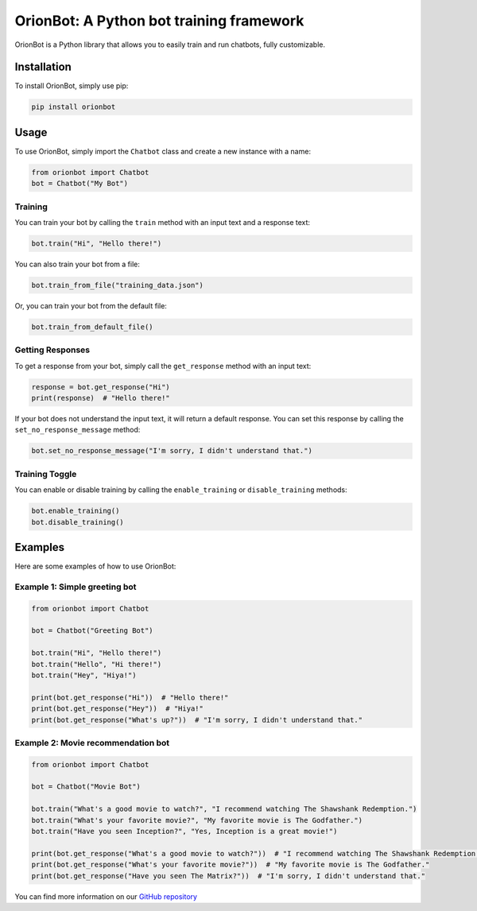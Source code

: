 OrionBot: A Python bot training framework
=========================================

OrionBot is a Python library that allows you to easily train and run
chatbots, fully customizable.

Installation
------------

To install OrionBot, simply use pip:

.. code:: bash

   pip install orionbot

Usage
-----

To use OrionBot, simply import the ``Chatbot`` class and create a new
instance with a name:

.. code:: python

   from orionbot import Chatbot
   bot = Chatbot("My Bot")

Training
~~~~~~~~

You can train your bot by calling the ``train`` method with an input
text and a response text:

.. code:: python

   bot.train("Hi", "Hello there!")

You can also train your bot from a file:

.. code:: python

   bot.train_from_file("training_data.json")

Or, you can train your bot from the default file:

.. code:: python

   bot.train_from_default_file()

Getting Responses
~~~~~~~~~~~~~~~~~

To get a response from your bot, simply call the ``get_response`` method
with an input text:

.. code:: python

   response = bot.get_response("Hi")
   print(response)  # "Hello there!"

If your bot does not understand the input text, it will return a default
response. You can set this response by calling the
``set_no_response_message`` method:

.. code:: python

   bot.set_no_response_message("I'm sorry, I didn't understand that.")

Training Toggle
~~~~~~~~~~~~~~~

You can enable or disable training by calling the ``enable_training`` or
``disable_training`` methods:

.. code:: python

   bot.enable_training()
   bot.disable_training()

Examples
--------

Here are some examples of how to use OrionBot:

Example 1: Simple greeting bot
~~~~~~~~~~~~~~~~~~~~~~~~~~~~~~

.. code:: python

   from orionbot import Chatbot

   bot = Chatbot("Greeting Bot")

   bot.train("Hi", "Hello there!")
   bot.train("Hello", "Hi there!")
   bot.train("Hey", "Hiya!")

   print(bot.get_response("Hi"))  # "Hello there!"
   print(bot.get_response("Hey"))  # "Hiya!"
   print(bot.get_response("What's up?"))  # "I'm sorry, I didn't understand that."

Example 2: Movie recommendation bot
~~~~~~~~~~~~~~~~~~~~~~~~~~~~~~~~~~~

.. code:: python

   from orionbot import Chatbot

   bot = Chatbot("Movie Bot")

   bot.train("What's a good movie to watch?", "I recommend watching The Shawshank Redemption.")
   bot.train("What's your favorite movie?", "My favorite movie is The Godfather.")
   bot.train("Have you seen Inception?", "Yes, Inception is a great movie!")

   print(bot.get_response("What's a good movie to watch?"))  # "I recommend watching The Shawshank Redemption."
   print(bot.get_response("What's your favorite movie?"))  # "My favorite movie is The Godfather."
   print(bot.get_response("Have you seen The Matrix?"))  # "I'm sorry, I didn't understand that."

You can find more information on our `GitHub
repository <https://github.com/LyubomirT/OrionBot>`__